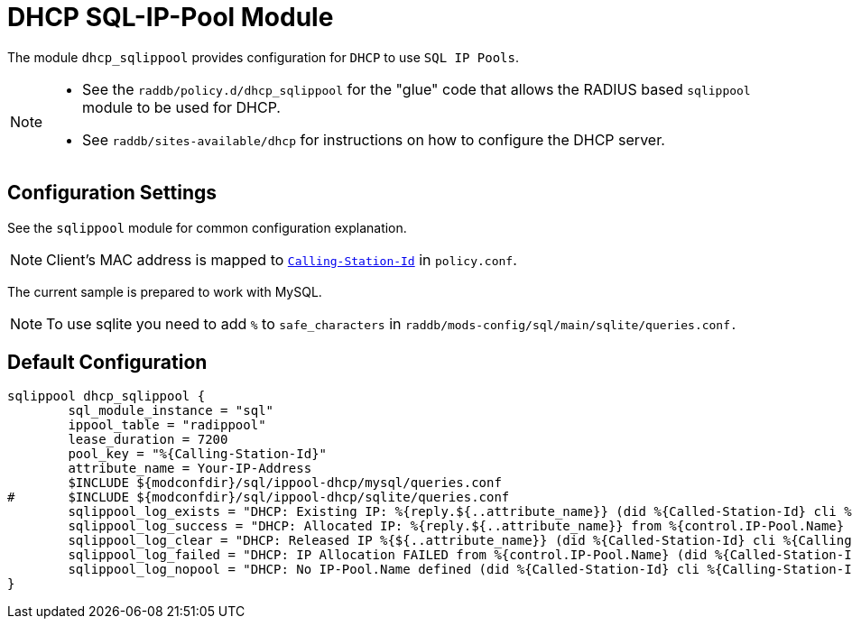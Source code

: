



= DHCP SQL-IP-Pool Module

The module `dhcp_sqlippool` provides configuration for `DHCP` to use `SQL IP Pools`.

[NOTE]
====
  * See the `raddb/policy.d/dhcp_sqlippool` for the "glue" code that allows
the RADIUS based `sqlippool` module to be used for DHCP.
  * See `raddb/sites-available/dhcp` for instructions on how to configure the DHCP server.
====

## Configuration Settings

See the `sqlippool` module for common configuration explanation.






NOTE: Client's MAC address is mapped to `link:https://freeradius.org/rfc/rfc2865.html#Calling-Station-Id[Calling-Station-Id]` in `policy.conf`.




The current sample is prepared to work with MySQL.



NOTE: To use sqlite you need to add `%` to `safe_characters` in
`raddb/mods-config/sql/main/sqlite/queries.conf.`







== Default Configuration

```
sqlippool dhcp_sqlippool {
	sql_module_instance = "sql"
	ippool_table = "radippool"
	lease_duration = 7200
	pool_key = "%{Calling-Station-Id}"
	attribute_name = Your-IP-Address
	$INCLUDE ${modconfdir}/sql/ippool-dhcp/mysql/queries.conf
#	$INCLUDE ${modconfdir}/sql/ippool-dhcp/sqlite/queries.conf
	sqlippool_log_exists = "DHCP: Existing IP: %{reply.${..attribute_name}} (did %{Called-Station-Id} cli %{Calling-Station-Id} port %{NAS-Port} user %{User-Name})"
	sqlippool_log_success = "DHCP: Allocated IP: %{reply.${..attribute_name}} from %{control.IP-Pool.Name} (did %{Called-Station-Id} cli %{Calling-Station-Id} port %{NAS-Port} user %{User-Name})"
	sqlippool_log_clear = "DHCP: Released IP %{${..attribute_name}} (did %{Called-Station-Id} cli %{Calling-Station-Id} user %{User-Name})"
	sqlippool_log_failed = "DHCP: IP Allocation FAILED from %{control.IP-Pool.Name} (did %{Called-Station-Id} cli %{Calling-Station-Id} port %{NAS-Port} user %{User-Name})"
	sqlippool_log_nopool = "DHCP: No IP-Pool.Name defined (did %{Called-Station-Id} cli %{Calling-Station-Id} port %{NAS-Port} user %{User-Name})"
}
```
